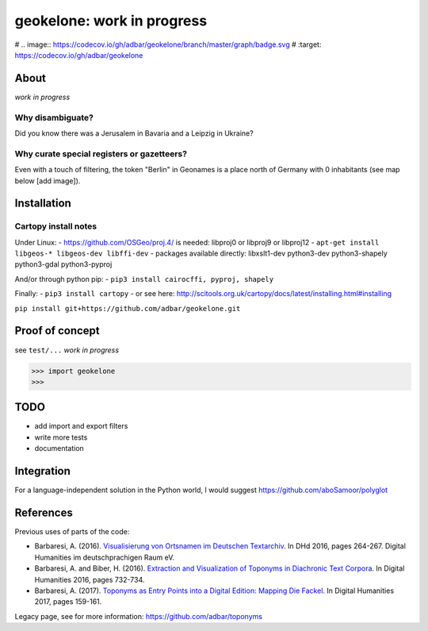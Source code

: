 geokelone: work in progress
==============================================


.. image:: https://img.shields.io/pypi/v/geokelone.svg
    :target: https://pypi.python.org/pypi/geokelone

.. image:: https://img.shields.io/pypi/l/geokelone.svg
    :target: https://pypi.python.org/pypi/geokelone

.. image:: https://img.shields.io/pypi/pyversions/geokelone.svg
    :target: https://pypi.python.org/pypi/geokelone

.. image:: https://img.shields.io/pypi/status/geokelone.svg
    :target: https://pypi.python.org/pypi/geokelone

.. image:: https://img.shields.io/travis/adbar/geokelone.svg
    :target: https://travis-ci.org/adbar/geokelone

# .. image:: https://codecov.io/gh/adbar/geokelone/branch/master/graph/badge.svg
#    :target: https://codecov.io/gh/adbar/geokelone


About
-----

*work in progress*


Why disambiguate?
~~~~~~~~~~~~~~~~~

Did you know there was a Jerusalem in Bavaria and a Leipzig in Ukraine?


Why curate special registers or gazetteers?
~~~~~~~~~~~~~~~~~~~~~~~~~~~~~~~~~~~~~~~~~~~

Even with a touch of filtering, the token "Berlin" in Geonames is a place north of Germany with 0 inhabitants (see map below [add image]).



Installation
------------

Cartopy install notes
~~~~~~~~~~~~~~~~~~~~~

Under Linux:
- https://github.com/OSGeo/proj.4/ is needed: libproj0 or libproj9 or libproj12
- ``apt-get install libgeos-* libgeos-dev libffi-dev``
- packages available directly: libxslt1-dev python3-dev python3-shapely python3-gdal python3-pyproj

And/or through python pip:
- ``pip3 install cairocffi, pyproj, shapely``

Finally:
- ``pip3 install cartopy``
- or see here: `<http://scitools.org.uk/cartopy/docs/latest/installing.html#installing>`_

``pip install git+https://github.com/adbar/geokelone.git``


Proof of concept
----------------

see ``test/...`` *work in progress*

.. code-block:: python

    >>> import geokelone
    >>>


TODO
----

- add import and export filters
- write more tests
- documentation



Integration
-----------

For a language-independent solution in the Python world, I would suggest `<https://github.com/aboSamoor/polyglot>`_



References
----------

Previous uses of parts of the code:

- Barbaresi, A. (2016). `Visualisierung von Ortsnamen im Deutschen Textarchiv <https://halshs.archives-ouvertes.fr/halshs-01287931/document>`_. In DHd 2016, pages 264-267. Digital Humanities im deutschprachigen Raum eV.
- Barbaresi, A. and Biber, H. (2016). `Extraction and Visualization of Toponyms in Diachronic Text Corpora <https://hal.archives-ouvertes.fr/hal-01348696/document>`_. In Digital Humanities 2016, pages 732-734.
- Barbaresi, A. (2017). `Toponyms as Entry Points into a Digital Edition: Mapping Die Fackel <https://dh2017.adho.org/abstracts/209/209.pdf>`_. In Digital Humanities 2017, pages 159-161.

Legacy page, see for more information: `<https://github.com/adbar/toponyms>`_
